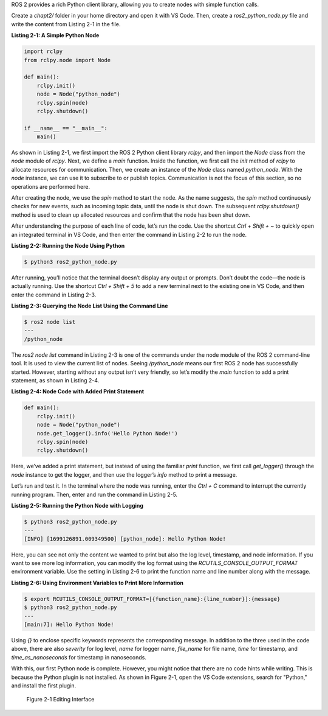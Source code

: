 ROS 2 provides a rich Python client library, allowing you to create nodes with simple function calls.

Create a `chapt2/` folder in your home directory and open it with VS Code. Then, create a `ros2_python_node.py` file and write the content from Listing 2-1 in the file.

**Listing 2-1: A Simple Python Node**

.. code-block:: python

   import rclpy
   from rclpy.node import Node

   def main():
       rclpy.init()
       node = Node("python_node")
       rclpy.spin(node)
       rclpy.shutdown()

   if __name__ == "__main__":
       main()

As shown in Listing 2-1, we first import the ROS 2 Python client library `rclpy`, and then import the `Node` class from the `node` module of `rclpy`. Next, we define a `main` function. Inside the function, we first call the `init` method of `rclpy` to allocate resources for communication. Then, we create an instance of the `Node` class named `python_node`. With the `node` instance, we can use it to subscribe to or publish topics. Communication is not the focus of this section, so no operations are performed here.

After creating the node, we use the `spin` method to start the node. As the name suggests, the `spin` method continuously checks for new events, such as incoming topic data, until the node is shut down. The subsequent `rclpy.shutdown()` method is used to clean up allocated resources and confirm that the node has been shut down.

After understanding the purpose of each line of code, let’s run the code. Use the shortcut `Ctrl + Shift + ~` to quickly open an integrated terminal in VS Code, and then enter the command in Listing 2-2 to run the node.

**Listing 2-2: Running the Node Using Python**

.. code-block:: bash

   $ python3 ros2_python_node.py

After running, you’ll notice that the terminal doesn’t display any output or prompts. Don’t doubt the code—the node is actually running. Use the shortcut `Ctrl + Shift + 5` to add a new terminal next to the existing one in VS Code, and then enter the command in Listing 2-3.

**Listing 2-3: Querying the Node List Using the Command Line**

.. code-block:: bash

   $ ros2 node list
   ---
   /python_node

The `ros2 node list` command in Listing 2-3 is one of the commands under the node module of the ROS 2 command-line tool. It is used to view the current list of nodes. Seeing `/python_node` means our first ROS 2 node has successfully started. However, starting without any output isn’t very friendly, so let’s modify the `main` function to add a print statement, as shown in Listing 2-4.

**Listing 2-4: Node Code with Added Print Statement**

.. code-block:: python

   def main():
       rclpy.init()
       node = Node("python_node")
       node.get_logger().info('Hello Python Node!')
       rclpy.spin(node)
       rclpy.shutdown()

Here, we’ve added a print statement, but instead of using the familiar `print` function, we first call `get_logger()` through the `node` instance to get the logger, and then use the logger’s `info` method to print a message.

Let’s run and test it. In the terminal where the node was running, enter the `Ctrl + C` command to interrupt the currently running program. Then, enter and run the command in Listing 2-5.

**Listing 2-5: Running the Python Node with Logging**

.. code-block:: bash

   $ python3 ros2_python_node.py
   ---
   [INFO] [1699126891.009349500] [python_node]: Hello Python Node!

Here, you can see not only the content we wanted to print but also the log level, timestamp, and node information. If you want to see more log information, you can modify the log format using the `RCUTILS_CONSOLE_OUTPUT_FORMAT` environment variable. Use the setting in Listing 2-6 to print the function name and line number along with the message.

**Listing 2-6: Using Environment Variables to Print More Information**

.. code-block:: bash

   $ export RCUTILS_CONSOLE_OUTPUT_FORMAT=[{function_name}:{line_number}]:{message}
   $ python3 ros2_python_node.py
   ---
   [main:7]: Hello Python Node!

Using `{}` to enclose specific keywords represents the corresponding message. In addition to the three used in the code above, there are also `severity` for log level, `name` for logger name, `file_name` for file name, `time` for timestamp, and `time_as_nanoseconds` for timestamp in nanoseconds.

With this, our first Python node is complete. However, you might notice that there are no code hints while writing. This is because the Python plugin is not installed. As shown in Figure 2-1, open the VS Code extensions, search for "Python," and install the first plugin.

.. figure:: figure2-1.png
    :alt: Editing Interface

    Figure 2-1 Editing Interface
